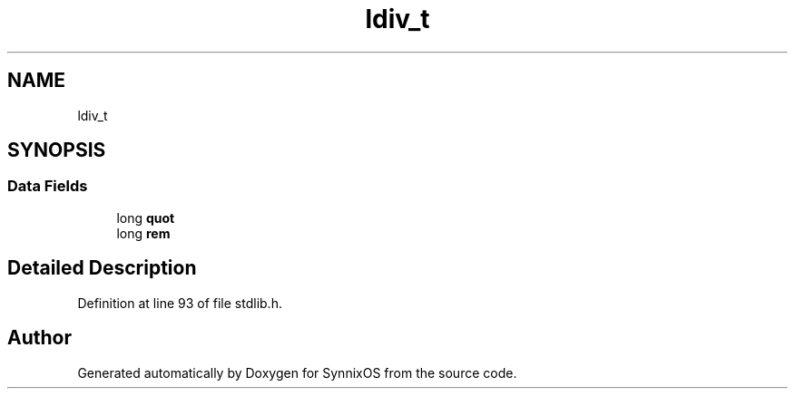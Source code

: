 .TH "ldiv_t" 3 "Sat Jul 24 2021" "SynnixOS" \" -*- nroff -*-
.ad l
.nh
.SH NAME
ldiv_t
.SH SYNOPSIS
.br
.PP
.SS "Data Fields"

.in +1c
.ti -1c
.RI "long \fBquot\fP"
.br
.ti -1c
.RI "long \fBrem\fP"
.br
.in -1c
.SH "Detailed Description"
.PP 
Definition at line 93 of file stdlib\&.h\&.

.SH "Author"
.PP 
Generated automatically by Doxygen for SynnixOS from the source code\&.

